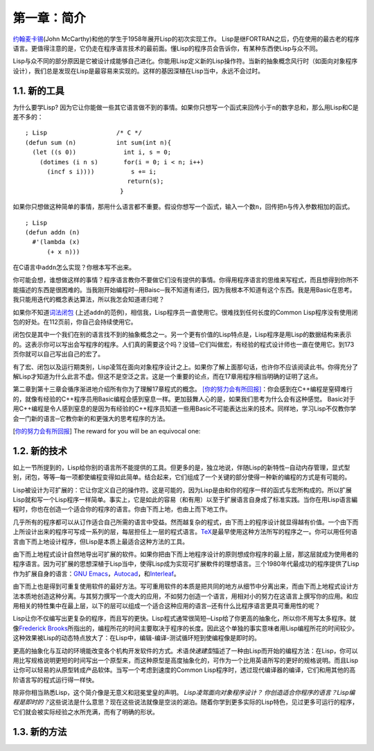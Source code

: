 第一章：简介
************

\ `约翰麦卡锡 <http://zh.wikipedia.org/zh-cn/%E7%BA%A6%E7%BF%B0%C2%B7%E9%BA%A6%E5%8D%A1%E9% 94%A1>`_\ (John McCarthy)和他的学生于1958年展开Lisp的初次实现工作。 Lisp是继FORTRAN之后，仍在使用的最古老的程序语言。更值得注意的是，它仍走在程序语言技术的最前面。懂Lisp的程序员会告诉你，有某种东西使Lisp与众不同。

Lisp与众不同的部分原因是它被设计成能够自己进化。你能用Lisp定义新的Lisp操作符。当新的抽象概念风行时（如面向对象程序设计），我们总是发现在Lisp是最容易来实现的。这样的基因深植在Lisp当中，永远不会过时。
 
1.1. 新的工具
===================

为什么要学Lisp? 因为它让你能做一些其它语言做不到的事情。如果你只想写一个函式来回传小于\ ``n``\ 的数字总和，那么用Lisp和C是差不多的：

::

	; Lisp                   /* C */
	(defun sum (n)           int sum(int n){
	  (let ((s 0))             int i, s = 0;
	    (dotimes (i n s)       for(i = 0; i < n; i++)
	      (incf s i))))          s += i;
	                            return(s);
	                          }

如果你只想做这种简单的事情，那用什么语言都不重要。假设你想写一个函式，输入一个数\ ``n``\ ，回传把\ ``n``\ 与传入参数相加的函式。

:: 

	; Lisp 
	(defun addn (n)
	  #'(lambda (x)
	      (+ x n)))

在C语言中\ ``addn``\ 怎么实现？你根本写不出来。

你可能会想，谁想做这样的事情？程序语言教你不要做它们没有提供的事情。你得用程序语言的思维来写程式，而且想得到你所不能描述的东西是很困难的。当我刚开始编程时─用Baisc─我不知道有递归，因为我根本不知道有这个东西。我是用Basic在思考。我只能用迭代的概念表达算法，所以我怎会知道递归呢？

如果你不知道\ `词法闭包 <http://zh.wikipedia.org/zh-cn/%E9%97%AD%E5%8C%85_(%E8%AE%A1%E7%AE%97%E6%9C%BA%E7%A7%91%E5%AD%A6))>`_ \ (上述\ ``addn``\ 的范例)，相信我，Lisp程序员一直使用它。很难找到任何长度的Common Lisp程序没有使用闭包的好处。在112页前，你自己会持续使用它。

闭包仅是其中一个我们在别的语言找不到的抽象概念之一。另一个更有价值的Lisp特点是，Lisp程序是用Lisp的数据结构来表示的。这表示你可以写出会写程序的程序。人们真的需要这个吗？没错─它们叫做宏，有经验的程式设计师也一直在使用它。到173页你就可以自己写出自己的宏了。

有了宏、闭包以及运行期类别，Lisp凌驾在面向对象程序设计之上。如果你了解上面那句话，也许你不应该阅读此书。你得充分了解Lisp才知道为什么此言不虚。但这不是空泛之言。这是一个重要的论点，而在17章用程序相当明确的证明了这点。

第二章到第十三章会循序渐进地介绍所有你为了理解17章程式的概念。 \ [你的努力会有所回报]_\ ：你会感到在C++编程是窒碍难行的，就像有经验的C++程序员用Basic编程会感到窒息一样。更加鼓舞人心的是，如果我们思考为什么会有这种感觉。 Basic对于用C++编程是令人感到窒息的是因为有经验的C++程序员知道一些用Basic不可能表达出来的技术。同样地，学习Lisp不仅教你学会一门新的语言─它教你新的和更强大的思考程序的方法。

.. [你的努力会有所回报] The reward for you will be an equivocal one:

1.2. 新的技术
===================

如上一节所提到的，Lisp给你别的语言所不能提供的工具。但更多的是，独立地说，伴随Lisp的新特性─自动内存管理，显式型别，闭包，等等─每一项都使编程变得如此简单。结合起来，它们组成了一个关键的部分使得一种新的编程的方式是有可能的。

Lisp被设计为可扩展的：它让你定义自己的操作符。这是可能的，因为Lisp是由和你的程序一样的函式与宏所构成的。所以扩展Lisp就和写一个Lisp程序一样简单。事实上，它是如此的容易（和有用）以至于扩展语言自身成了标准实践。当你在用Lisp语言編程时，你也在创造一个适合你的程序的语言。你由下而上地，也由上而下地工作。

几乎所有的程序都可以从订作适合自己所需的语言中受益。然而越复杂的程式，由下而上的程序设计就显得越有价值。一个由下而上所设计出来的程序可写成一系列的层，每层担任上一层的程式语言。\ `TeX <http://en.wikipedia.org/wiki/TeX>`_\ 是最早使用这种方法所写的程序之一。你可以用任何语言由下而上地设计程序，但Lisp是本质上最适合这种方法的工具。

由下而上地程式设计自然地导出可扩展的软件。如果你把由下而上地程序设计的原则想成你程序的最上层，那这层就成为使用者的程序语言。因为可扩展的思想深植于Lisp当中，使得Lisp成为实现可扩展軟件的理想语言。三个1980年代最成功的程序提供了Lisp作为扩展自身的语言：\ `GNU Emacs <http://www.gnu.org/software/emacs/>`_\ ，\ `Autocad <http://www.autodesk.com.tw/adsk/servlet/pc/index?siteID=1170616&id=14977606>`_\ ，和\ `Interleaf <http://en.wikipedia.org/wiki/Interleaf>`_\ 。

由下而上也是得到可重复使用软件的最好方法。写可重用软件的本质是把共同的地方从细节中分离出来，而由下而上地程式设计方法本质地创造这种分离。与其努力撰写一个庞大的应用，不如努力创造一个语言，用相对小的努力在这语言上撰写你的应用。和应用相关的特性集中在最上层，以下的层可以组成一个适合这种应用的语言─还有什么比程序语言更具可重用性的呢？

Lisp让你不仅编写出更复杂的程序，而且写的更快。Lisp程式通常很简短─Lisp给了你更高的抽象化，所以你不用写太多程序。就像\ `Frederick Brooks <http://en.wikipedia.org/wiki/Fred_Brooks>`_\ 所指出的，编程所花的时间主要取决于程序的长度。因此这个单独的事实意味者用Lisp编程所花的时间较少。这种效果被Lisp的动态特点放大了：在Lisp中，编辑-编译-测试循环短到使编程像是即时的。

更高的抽象化与互动的环境能改变各个机构开发软件的方式。术语\ *快速建型*\ 描述了一种由Lisp而开始的编程方法：在Lisp，你可以用比写规格说明更短的时间写出一个原型来，而这种原型是高度抽象化的，可作为一个比用英语所写的更好的规格说明。而且Lisp让你可以轻易的从原型转成产品软体。当写一个考虑到速度的Common Lisp程序时，透过现代编译器的编译，它们和用其他的高阶语言写的程式运行得一样快。

除非你相当熟悉Lisp，这个简介像是无意义和冠冕堂皇的声明。 \ *Lisp凌驾面向对象程序设计？* \ *你创造适合你程序的语言？*\ *Lisp编程是即时的？*\ 这些说法是什么意思？现在这些说法就像是空淡的湖泊。随着你学到更多实际的Lisp特色，见过更多可运行的程序，它们就会被实际经验之水所充满，而有了明确的形状。

1.3. 新的方法
===================